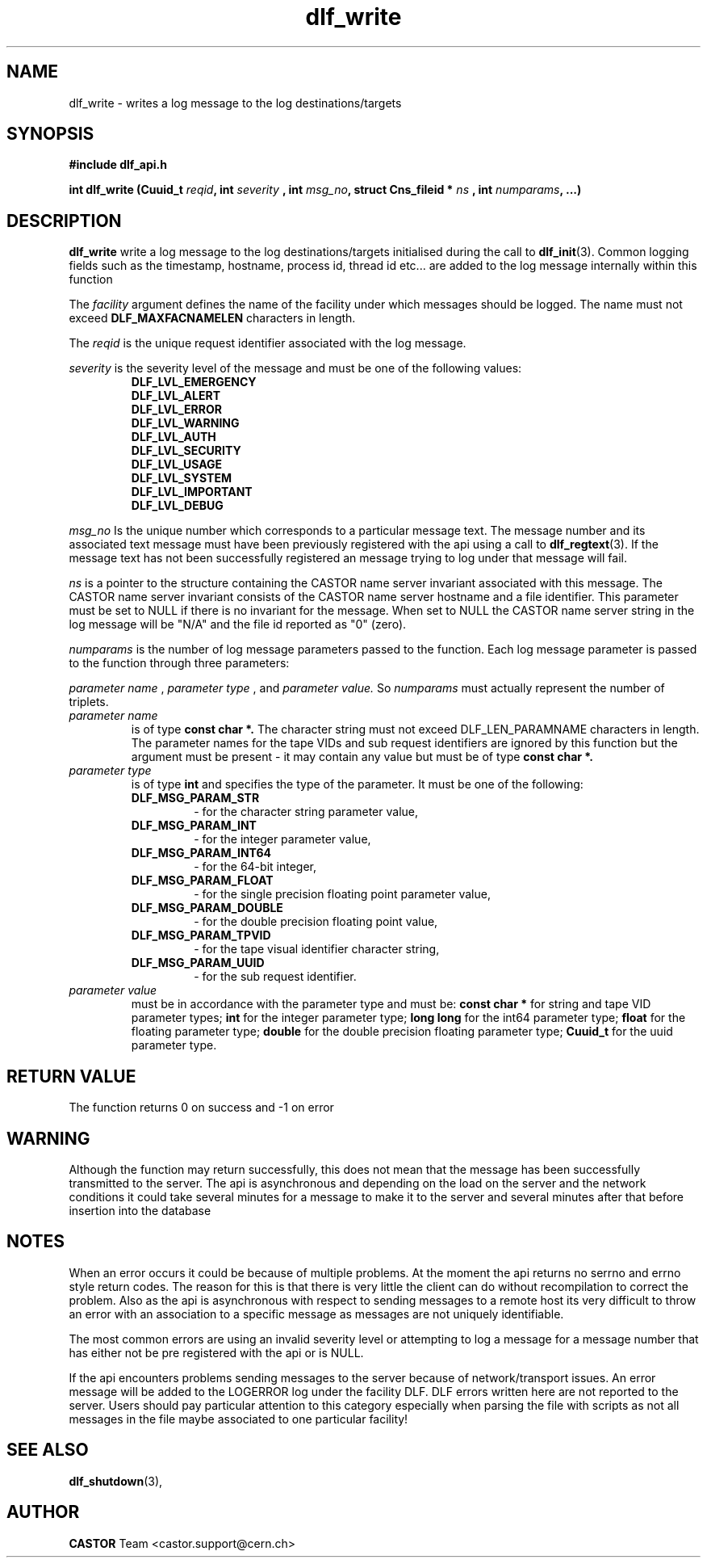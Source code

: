 .lf 3 dlf_write.man
.TH dlf_write 3 "$Date: 2006/06/20 13:35:02 $ CERN IT-FIO" CASTOR "DLF Library Functions"
.SH NAME
dlf_write \- writes a log message to the log destinations/targets
.SH SYNOPSIS
.B #include "dlf_api.h"

.BI "int dlf_write (Cuuid_t " reqid ", int " severity 
.BI ", int " msg_no ", struct Cns_fileid * " ns 
.BI ", int " numparams ", ...)"
.SH DESCRIPTION
.B dlf_write
write a log message to the log destinations/targets initialised during the call to
.BR "dlf_init" (3). 
Common logging fields such as the timestamp, hostname, process id, thread id etc... are added to the log message internally within this function

The
.I facility
argument defines the name of the facility under which messages should be logged. The name must not exceed 
.BR DLF_MAXFACNAMELEN 
characters in length.

The
.I reqid
is the unique request identifier associated with the log message.

.I severity
is the severity level of the message and must be one of the following values:
.RS
.TP
.B DLF_LVL_EMERGENCY
.TP
.B DLF_LVL_ALERT
.TP
.B DLF_LVL_ERROR
.TP
.B DLF_LVL_WARNING
.TP
.B DLF_LVL_AUTH
.TP
.B DLF_LVL_SECURITY
.TP
.B DLF_LVL_USAGE
.TP
.B DLF_LVL_SYSTEM
.TP
.B DLF_LVL_IMPORTANT
.TP
.B DLF_LVL_DEBUG
.RE


.I msg_no
Is the unique number which corresponds to a particular message text. The message number and its associated text message must have been previously registered with the api using a call to 
.BR "dlf_regtext" (3).
If the message text has not been successfully registered an message trying to log under that message will fail.

.I ns
is a pointer to the structure containing the CASTOR name server invariant associated with this message. The CASTOR name server invariant consists of the CASTOR name server hostname and a file identifier. This parameter must be set to NULL if there is no invariant for the message. When set to NULL the CASTOR name server string in the log message will be "N/A" and the file id reported as "0" (zero).

.I numparams
is the number of log message parameters passed to the function. Each log message parameter is passed to the function through three parameters:

.I parameter name
,
.I parameter type
, and 
.I parameter value.
So
.I numparams
must actually represent the number of triplets.
.TP
.I parameter name
is of type
.B const char *.
The character string must not exceed DLF_LEN_PARAMNAME characters in length. The parameter names for the tape VIDs and sub request identifiers are ignored by this function but the argument must be present - it may contain any value but must be of type 
.B const char *.
.TP
.I parameter type
is of type
.B int
and specifies the type of the parameter. It must be one of the following:
.RS
.TP
.B DLF_MSG_PARAM_STR
 - for the character string parameter value,
.TP
.B DLF_MSG_PARAM_INT
 - for the integer parameter value,
.TP
.B DLF_MSG_PARAM_INT64
 - for the 64-bit integer,
.TP
.B DLF_MSG_PARAM_FLOAT
 - for the single precision floating point parameter value,
.TP
.B DLF_MSG_PARAM_DOUBLE
 - for the double precision floating point value,
.TP
.B DLF_MSG_PARAM_TPVID
 - for the tape visual identifier character string,
.TP
.B DLF_MSG_PARAM_UUID
 - for the sub request identifier.
.RE
.TP
.I parameter value
must be in accordance with the parameter type and must be:
.B const char *
for string and tape VID parameter types;
.B int
for the integer parameter type;
.B long long
for the int64 parameter type;
.B float
for the floating parameter type;
.B double
for the double precision floating parameter type;
.B Cuuid_t
for the uuid parameter type.

.SH "RETURN VALUE"
The function returns 0 on success and -1 on error

.SH "WARNING"
Although the function may return successfully, this does not mean that the message has been successfully transmitted to the server. The api is asynchronous and depending on the load on the server and the network conditions it could take several minutes for a message to make it to the server and several minutes after that before insertion into the database

.SH "NOTES"
When an error occurs it could be because of multiple problems. At the moment the api returns no serrno and errno style return codes. The reason for this is that there is very little the client can do without recompilation to correct the problem. Also as the api is asynchronous with respect to sending messages to a remote host its very difficult to throw an error with an association to a specific message as messages are not uniquely identifiable.

The most common errors are using an invalid severity level or attempting to log a message for a message number that has either not be pre registered with the api or is NULL.

If the api encounters problems sending messages to the server because of network/transport issues. An error message will be added to the LOGERROR log under the facility DLF. DLF errors written here are not reported to the server. Users should pay particular attention to this category especially when parsing the file with scripts as not all messages in the file maybe associated to one particular facility!

.SH "SEE ALSO"
.BR dlf_shutdown (3),

.SH AUTHOR
\fBCASTOR\fP Team <castor.support@cern.ch>


